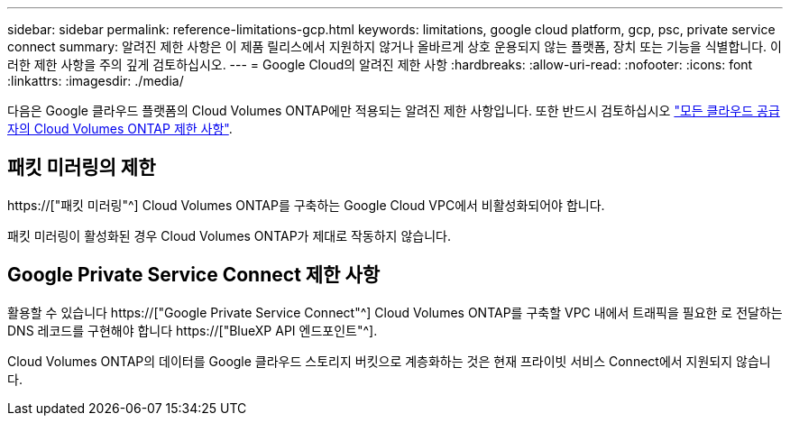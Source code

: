 ---
sidebar: sidebar 
permalink: reference-limitations-gcp.html 
keywords: limitations, google cloud platform, gcp, psc, private service connect 
summary: 알려진 제한 사항은 이 제품 릴리스에서 지원하지 않거나 올바르게 상호 운용되지 않는 플랫폼, 장치 또는 기능을 식별합니다. 이러한 제한 사항을 주의 깊게 검토하십시오. 
---
= Google Cloud의 알려진 제한 사항
:hardbreaks:
:allow-uri-read: 
:nofooter: 
:icons: font
:linkattrs: 
:imagesdir: ./media/


[role="lead"]
다음은 Google 클라우드 플랫폼의 Cloud Volumes ONTAP에만 적용되는 알려진 제한 사항입니다. 또한 반드시 검토하십시오 link:reference-limitations.html["모든 클라우드 공급자의 Cloud Volumes ONTAP 제한 사항"].



== 패킷 미러링의 제한

https://["패킷 미러링"^] Cloud Volumes ONTAP를 구축하는 Google Cloud VPC에서 비활성화되어야 합니다.

패킷 미러링이 활성화된 경우 Cloud Volumes ONTAP가 제대로 작동하지 않습니다.



== Google Private Service Connect 제한 사항

활용할 수 있습니다 https://["Google Private Service Connect"^] Cloud Volumes ONTAP를 구축할 VPC 내에서 트래픽을 필요한 로 전달하는 DNS 레코드를 구현해야 합니다 https://["BlueXP API 엔드포인트"^].

Cloud Volumes ONTAP의 데이터를 Google 클라우드 스토리지 버킷으로 계층화하는 것은 현재 프라이빗 서비스 Connect에서 지원되지 않습니다.
